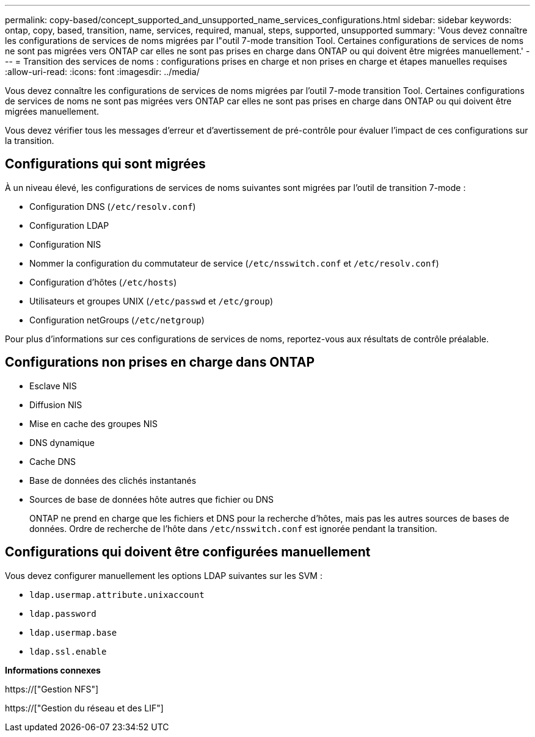 ---
permalink: copy-based/concept_supported_and_unsupported_name_services_configurations.html 
sidebar: sidebar 
keywords: ontap, copy, based, transition, name, services, required, manual, steps, supported, unsupported 
summary: 'Vous devez connaître les configurations de services de noms migrées par l"outil 7-mode transition Tool. Certaines configurations de services de noms ne sont pas migrées vers ONTAP car elles ne sont pas prises en charge dans ONTAP ou qui doivent être migrées manuellement.' 
---
= Transition des services de noms : configurations prises en charge et non prises en charge et étapes manuelles requises
:allow-uri-read: 
:icons: font
:imagesdir: ../media/


[role="lead"]
Vous devez connaître les configurations de services de noms migrées par l'outil 7-mode transition Tool. Certaines configurations de services de noms ne sont pas migrées vers ONTAP car elles ne sont pas prises en charge dans ONTAP ou qui doivent être migrées manuellement.

Vous devez vérifier tous les messages d'erreur et d'avertissement de pré-contrôle pour évaluer l'impact de ces configurations sur la transition.



== Configurations qui sont migrées

À un niveau élevé, les configurations de services de noms suivantes sont migrées par l'outil de transition 7-mode :

* Configuration DNS (`/etc/resolv.conf`)
* Configuration LDAP
* Configuration NIS
* Nommer la configuration du commutateur de service (`/etc/nsswitch.conf` et `/etc/resolv.conf`)
* Configuration d'hôtes (`/etc/hosts`)
* Utilisateurs et groupes UNIX (`/etc/passwd` et `/etc/group`)
* Configuration netGroups (`/etc/netgroup`)


Pour plus d'informations sur ces configurations de services de noms, reportez-vous aux résultats de contrôle préalable.



== Configurations non prises en charge dans ONTAP

* Esclave NIS
* Diffusion NIS
* Mise en cache des groupes NIS
* DNS dynamique
* Cache DNS
* Base de données des clichés instantanés
* Sources de base de données hôte autres que fichier ou DNS
+
ONTAP ne prend en charge que les fichiers et DNS pour la recherche d'hôtes, mais pas les autres sources de bases de données. Ordre de recherche de l'hôte dans `/etc/nsswitch.conf` est ignorée pendant la transition.





== Configurations qui doivent être configurées manuellement

Vous devez configurer manuellement les options LDAP suivantes sur les SVM :

* `ldap.usermap.attribute.unixaccount`
* `ldap.password`
* `ldap.usermap.base`
* `ldap.ssl.enable`


*Informations connexes*

https://["Gestion NFS"]

https://["Gestion du réseau et des LIF"]
